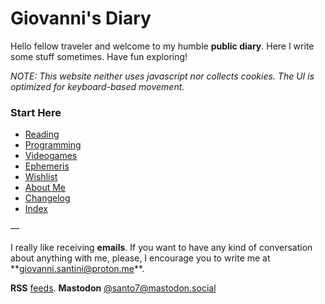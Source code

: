 #+startup: content indent

* Giovanni's Diary
#+INDEX: Giovanni's Diary

Hello fellow traveler and welcome to my humble *public diary*. Here I
write some stuff sometimes. Have fun exploring!

/NOTE: This website neither uses javascript nor collects cookies. The/
/UI is optimized for keyboard-based movement./

*** Start Here

- [[file:reading/reading.org][Reading]]
- [[file:programming/programming.org][Programming]]
- [[file:videogames/videogames.org][Videogames]]
- [[file:ephemeris/ephemeris.org][Ephemeris]]
- [[file:wishlist.org][Wishlist]]
- [[file:about.org][About Me]]
- [[file:changelog.org][Changelog]]
- [[file:theindex.org][Index]]
  
---

  I really like receiving **emails**. If you want to have any kind of
  conversation about anything with me, please, I encourage you to
  write me at **[[mailto:giovanni.santini@proton.me][giovanni.santini@proton.me]]**.

**RSS** [[file:feeds.org][feeds]]. **Mastodon** [[https://mastodon.social/@santo7][@santo7@mastodon.social]]
